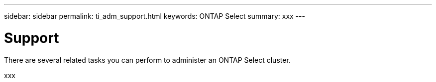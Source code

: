 ---
sidebar: sidebar
permalink: ti_adm_support.html
keywords: ONTAP Select
summary: xxx
---

= Support
:hardbreaks:
:nofooter:
:icons: font
:linkattrs:
:imagesdir: ./media/

[.lead]
There are several related tasks you can perform to administer an ONTAP Select cluster.

xxx
